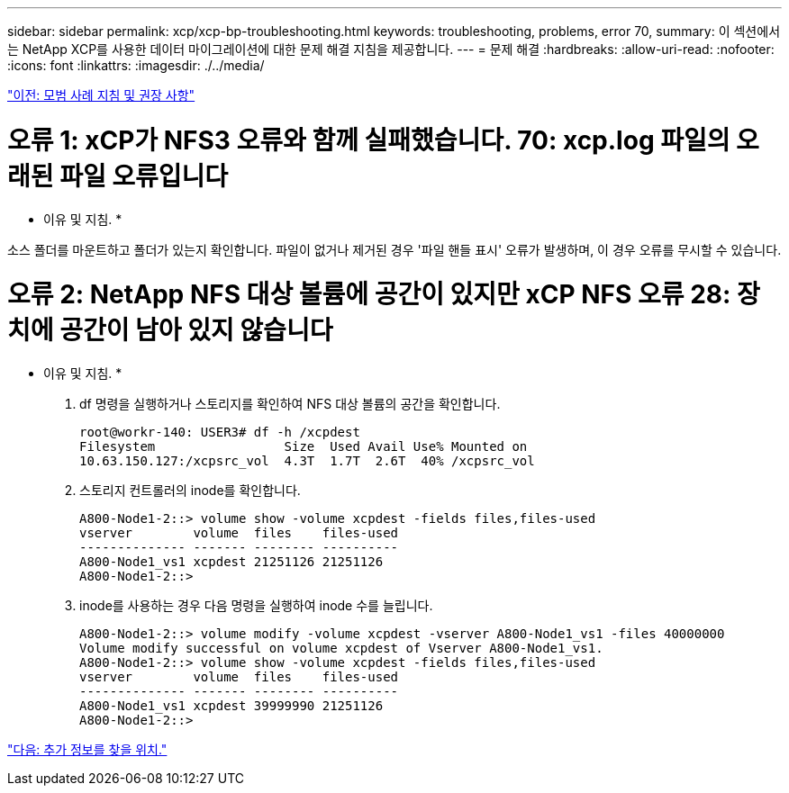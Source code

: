---
sidebar: sidebar 
permalink: xcp/xcp-bp-troubleshooting.html 
keywords: troubleshooting, problems, error 70, 
summary: 이 섹션에서는 NetApp XCP를 사용한 데이터 마이그레이션에 대한 문제 해결 지침을 제공합니다. 
---
= 문제 해결
:hardbreaks:
:allow-uri-read: 
:nofooter: 
:icons: font
:linkattrs: 
:imagesdir: ./../media/


link:xcp-bp-best-practice-guidelines-and-recommendations.html["이전: 모범 사례 지침 및 권장 사항"]



= 오류 1: xCP가 NFS3 오류와 함께 실패했습니다. 70: xcp.log 파일의 오래된 파일 오류입니다

* 이유 및 지침. *

소스 폴더를 마운트하고 폴더가 있는지 확인합니다. 파일이 없거나 제거된 경우 '파일 핸들 표시' 오류가 발생하며, 이 경우 오류를 무시할 수 있습니다.



= 오류 2: NetApp NFS 대상 볼륨에 공간이 있지만 xCP NFS 오류 28: 장치에 공간이 남아 있지 않습니다

* 이유 및 지침. *

. df 명령을 실행하거나 스토리지를 확인하여 NFS 대상 볼륨의 공간을 확인합니다.
+
....
root@workr-140: USER3# df -h /xcpdest
Filesystem                 Size  Used Avail Use% Mounted on
10.63.150.127:/xcpsrc_vol  4.3T  1.7T  2.6T  40% /xcpsrc_vol
....
. 스토리지 컨트롤러의 inode를 확인합니다.
+
....
A800-Node1-2::> volume show -volume xcpdest -fields files,files-used
vserver        volume  files    files-used
-------------- ------- -------- ----------
A800-Node1_vs1 xcpdest 21251126 21251126
A800-Node1-2::>
....
. inode를 사용하는 경우 다음 명령을 실행하여 inode 수를 늘립니다.
+
....
A800-Node1-2::> volume modify -volume xcpdest -vserver A800-Node1_vs1 -files 40000000
Volume modify successful on volume xcpdest of Vserver A800-Node1_vs1.
A800-Node1-2::> volume show -volume xcpdest -fields files,files-used
vserver        volume  files    files-used
-------------- ------- -------- ----------
A800-Node1_vs1 xcpdest 39999990 21251126
A800-Node1-2::>
....


link:xcp-bp-where-to-find-additional-information.html["다음: 추가 정보를 찾을 위치."]
